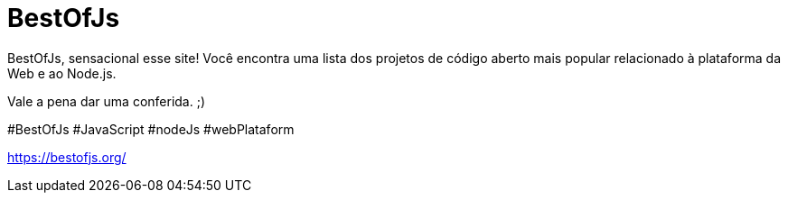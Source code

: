 = BestOfJs
// See https://hubpress.gitbooks.io/hubpress-knowledgebase/content/ for information about the parameters.
// :hp-image: /covers/cover.png
:published_at: 2019-08-31
// :hp-tags: HubPress, Blog, Open_Source,
// :hp-alt-title: My English Title

BestOfJs, sensacional esse site!
Você encontra uma lista dos projetos de código aberto mais popular relacionado à plataforma da Web e ao Node.js.

Vale a pena dar uma conferida. ;)

#BestOfJs #JavaScript #nodeJs #webPlataform
 

https://bestofjs.org/

